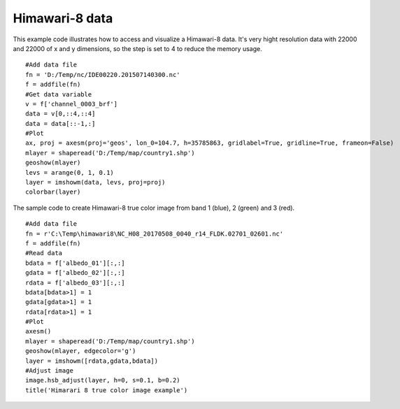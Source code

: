 .. _examples-meteoinfolab-satellite-himawari_8:

*******************
Himawari-8 data
*******************

This example code illustrates how to access and visualize a Himawari-8 data. It's very 
hight resolution data with 22000 and 22000 of x and y dimensions, so the step is set to 
4 to reduce the memory usage.

::

    #Add data file
    fn = 'D:/Temp/nc/IDE00220.201507140300.nc'
    f = addfile(fn)
    #Get data variable
    v = f['channel_0003_brf']
    data = v[0,::4,::4]
    data = data[::-1,:]
    #Plot
    ax, proj = axesm(proj='geos', lon_0=104.7, h=35785863, gridlabel=True, gridline=True, frameon=False)
    mlayer = shaperead('D:/Temp/map/country1.shp')
    geoshow(mlayer)
    levs = arange(0, 1, 0.1)
    layer = imshowm(data, levs, proj=proj)
    colorbar(layer)
    
.. image:: image/himawari_8.png

The sample code to create Himawari-8 true color image from band 1 (blue), 2 (green) and 3 (red).

::

    #Add data file
    fn = r'C:\Temp\himawari8\NC_H08_20170508_0040_r14_FLDK.02701_02601.nc'
    f = addfile(fn)
    #Read data
    bdata = f['albedo_01'][:,:]
    gdata = f['albedo_02'][:,:]
    rdata = f['albedo_03'][:,:]
    bdata[bdata>1] = 1
    gdata[gdata>1] = 1
    rdata[rdata>1] = 1
    #Plot
    axesm()
    mlayer = shaperead('D:/Temp/map/country1.shp')
    geoshow(mlayer, edgecolor='g')
    layer = imshowm([rdata,gdata,bdata])
    #Adjust image
    image.hsb_adjust(layer, h=0, s=0.1, b=0.2)
    title('Himarari 8 true color image example')
    
.. image:: ../../../_static/himawari8_true_color.png